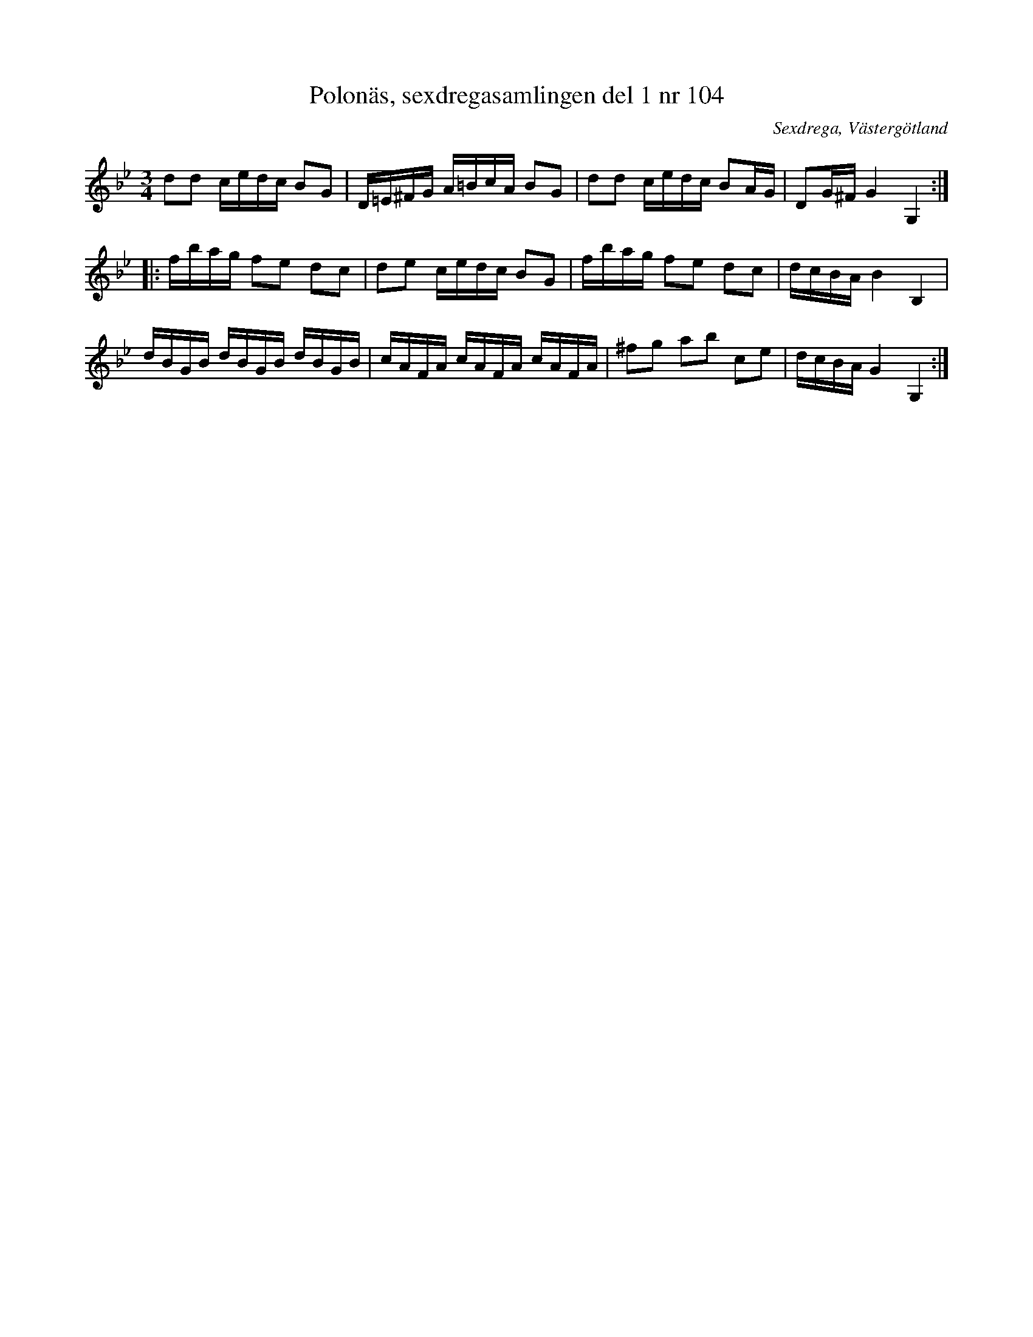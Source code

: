 %%abc-charset utf-8

X: 104
T: Polonäs, sexdregasamlingen del 1 nr 104
B: Sexdregasamlingen del 1 nr 104
O: Sexdrega, Västergötland
R: Slängpolska
S: efter Johannes Bryngelsson
N: Se även +
Z: 2008-05-31 av Nils L
M: 3/4
L: 1/16
K: Gm
d2d2 cedc B2G2 | D=E^FG A=BcA B2G2 | d2d2 cedc B2AG | D2G^F G4 G,4 ::
fbag f2e2 d2c2 | d2e2 cedc B2G2 | fbag f2e2 d2c2 | dcBA B4 B,4 |
dBGB dBGB dBGB | cAFA cAFA cAFA | ^f2g2 a2b2 c2e2 | dcBA G4 G,4 :|

